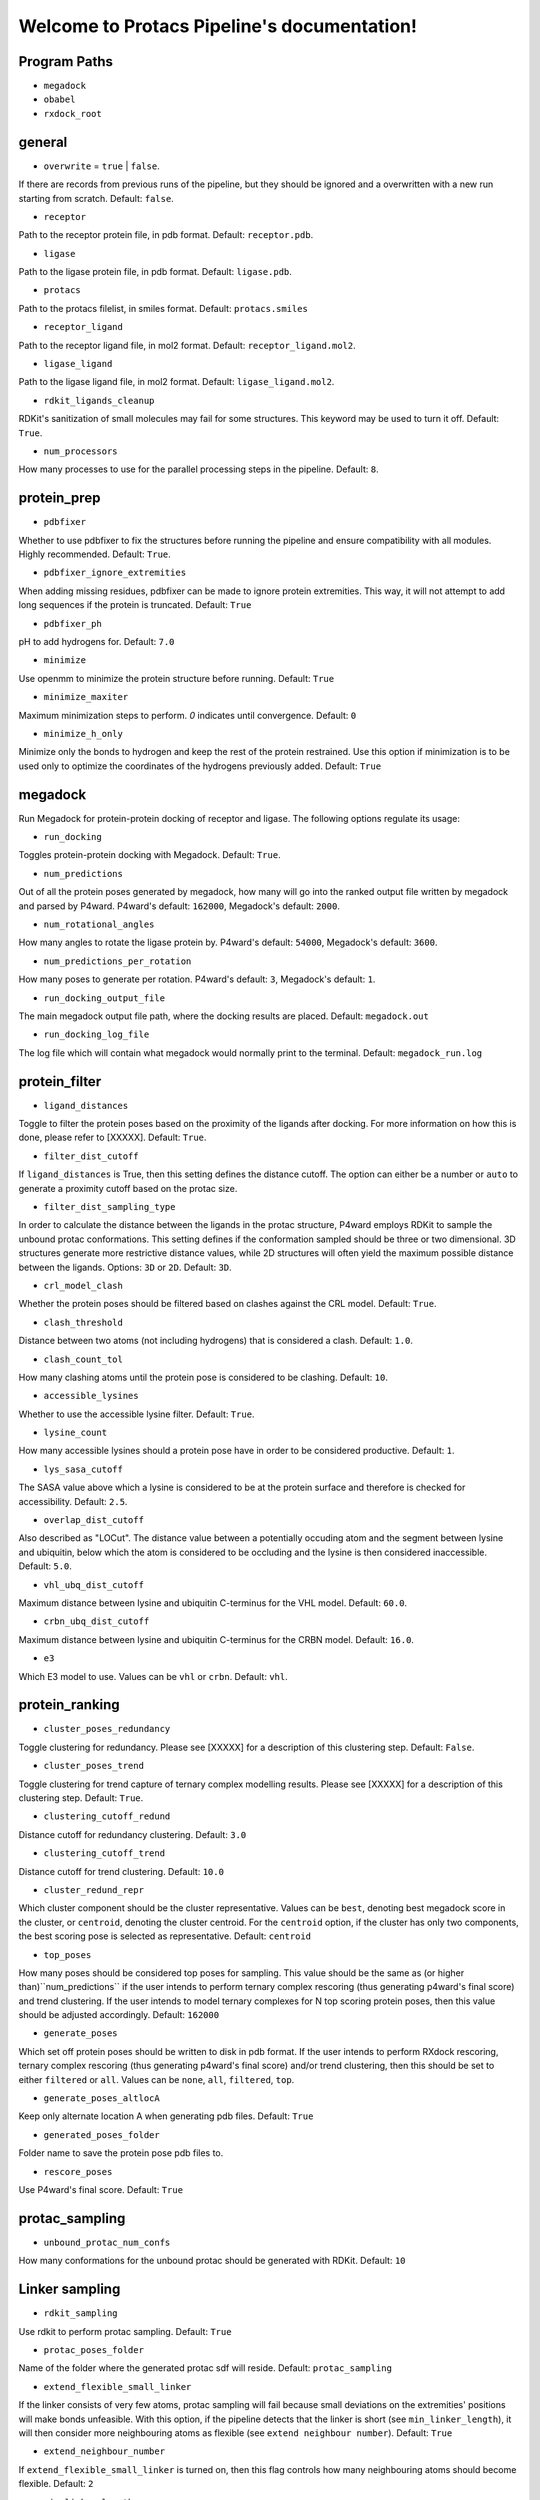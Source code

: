 Welcome to Protacs Pipeline's documentation!
============================================

Program Paths
-------------

* ``megadock``
* ``obabel``
* ``rxdock_root``


general
-------

* ``overwrite`` = ``true`` | ``false``.

If there are records from previous runs of the pipeline, but they should be ignored and a overwritten with a new run starting from scratch. Default: ``false``.

* ``receptor``

Path to the receptor protein file, in pdb format. Default: ``receptor.pdb``.

* ``ligase``

Path to the ligase protein file, in pdb format. Default: ``ligase.pdb``.

* ``protacs``

Path to the protacs filelist, in smiles format. Default: ``protacs.smiles``

* ``receptor_ligand``

Path to the receptor ligand file, in mol2 format. Default: ``receptor_ligand.mol2``.

* ``ligase_ligand``

Path to the ligase ligand file, in mol2 format. Default: ``ligase_ligand.mol2``.

* ``rdkit_ligands_cleanup``

RDKit's sanitization of small molecules may fail for some structures. This keyword may be used to turn it off. Default: ``True``.

* ``num_processors`` 

How many processes to use for the parallel processing steps in the pipeline. Default: ``8``.


protein_prep
------------

* ``pdbfixer``

Whether to use pdbfixer to fix the structures before running the pipeline and ensure compatibility with all modules. Highly recommended. Default: ``True``.

* ``pdbfixer_ignore_extremities``

When adding missing residues, pdbfixer can be made to ignore protein extremities. This way, it will not attempt to add long sequences if the protein is truncated. Default: ``True``

* ``pdbfixer_ph``

pH to add hydrogens for. Default: ``7.0``

* ``minimize``

Use openmm to minimize the protein structure before running. Default: ``True``

* ``minimize_maxiter``

Maximum minimization steps to perform. `0` indicates until convergence. Default: ``0``

* ``minimize_h_only``

Minimize only the bonds to hydrogen and keep the rest of the protein restrained. Use this option if minimization is to be used only to optimize the coordinates of the hydrogens previously added. Default: ``True``


megadock
--------

Run Megadock for protein-protein docking of receptor and ligase. The following options regulate its usage:

* ``run_docking``

Toggles protein-protein docking with Megadock. Default: ``True``.

* ``num_predictions`` 

Out of all the protein poses generated by megadock, how many will go into the ranked output file written by megadock and parsed by P4ward. P4ward's default: ``162000``, Megadock's default: ``2000``.

* ``num_rotational_angles`` 

How many angles to rotate the ligase protein by. P4ward's default: ``54000``, Megadock's default: ``3600``.

* ``num_predictions_per_rotation`` 

How many poses to generate per rotation. P4ward's default: ``3``, Megadock's default: ``1``.

* ``run_docking_output_file``

The main megadock output file path, where the docking results are placed. Default: ``megadock.out``

* ``run_docking_log_file``

The log file which will contain what megadock would normally print to the terminal. Default: ``megadock_run.log``


protein_filter
--------------

* ``ligand_distances``

.. ADD REFERENCE TO EXPLANATION WHEN READY
Toggle to filter the protein poses based on the proximity of the ligands after docking. For more information on how this is done, please refer to [XXXXX]. Default: ``True``.

* ``filter_dist_cutoff``

If ``ligand_distances`` is True, then this setting defines the distance cutoff. The option can either be a number or ``auto`` to generate a proximity cutoff based on the protac size. 

* ``filter_dist_sampling_type``

In order to calculate the distance between the ligands in the protac structure, P4ward employs RDKit to sample the unbound protac conformations. This setting defines if the conformation sampled should be three or two dimensional. 3D structures generate more restrictive distance values, while 2D structures will often yield the maximum possible distance between the ligands. Options: ``3D`` or ``2D``. Default: ``3D``.

* ``crl_model_clash``

Whether the protein poses should be filtered based on clashes against the CRL model. Default: ``True``.

* ``clash_threshold`` 

Distance between two atoms (not including hydrogens) that is considered a clash. Default: ``1.0``.

* ``clash_count_tol``

How many clashing atoms until the protein pose is considered to be clashing. Default: ``10``.

* ``accessible_lysines``

Whether to use the accessible lysine filter. Default: ``True``.

* ``lysine_count``

How many accessible lysines should a protein pose have in order to be considered productive. Default: ``1``.

* ``lys_sasa_cutoff``

The SASA value above which a lysine is considered to be at the protein surface and therefore is checked for accessibility. Default: ``2.5``.

* ``overlap_dist_cutoff``

Also described as "LOCut". The distance value between a potentially occuding atom and the segment between lysine and ubiquitin, below which the atom is considered to be occluding and the lysine is then considered inaccessible. Default: ``5.0``.

* ``vhl_ubq_dist_cutoff``

Maximum distance between lysine and ubiquitin C-terminus for the VHL model. Default: ``60.0``.

* ``crbn_ubq_dist_cutoff``

Maximum distance between lysine and ubiquitin C-terminus for the CRBN model. Default: ``16.0``.

* ``e3``

Which E3 model to use. Values can be ``vhl`` or ``crbn``. Default: ``vhl``.


protein_ranking
---------------

* ``cluster_poses_redundancy``

Toggle clustering for redundancy. Please see [XXXXX] for a description of this clustering step. Default: ``False``.

* ``cluster_poses_trend``

Toggle clustering for trend capture of ternary complex modelling results. Please see [XXXXX] for a description of this clustering step. Default: ``True``.

* ``clustering_cutoff_redund``

Distance cutoff for redundancy clustering. Default: ``3.0``

* ``clustering_cutoff_trend``

Distance cutoff for trend clustering. Default: ``10.0``

* ``cluster_redund_repr``

Which cluster component should be the cluster representative. Values can be ``best``, denoting best megadock score in the cluster, or ``centroid``, denoting the cluster centroid. For the ``centroid`` option, if the cluster has only two components, the best scoring pose is selected as representative. Default: ``centroid``

* ``top_poses``

How many poses should be considered top poses for sampling. This value should be the same as (or higher than)``num_predictions`` if the user intends to perform ternary complex rescoring (thus generating p4ward's final score) and trend clustering. If the user intends to model ternary complexes for N top scoring protein poses, then this value should be adjusted accordingly. Default: ``162000``

* ``generate_poses``

Which set off protein poses should be written to disk in pdb format. If the user intends to perform RXdock rescoring, ternary complex rescoring (thus generating p4ward's final score) and/or trend clustering, then this should be set to either ``filtered`` or ``all``. Values can be ``none``, ``all``, ``filtered``, ``top``.

* ``generate_poses_altlocA``

Keep only alternate location A when generating pdb files. Default: ``True``

* ``generated_poses_folder``

Folder name to save the protein pose pdb files to.

* ``rescore_poses``

Use P4ward's final score. Default: ``True``


protac_sampling
---------------

* ``unbound_protac_num_confs``

How many conformations for the unbound protac should be generated with RDKit. Default: ``10``


Linker sampling
---------------

* ``rdkit_sampling``

Use rdkit to perform protac sampling. Default: ``True``

* ``protac_poses_folder``

Name of the folder where the generated protac sdf will reside.
Default: ``protac_sampling``

* ``extend_flexible_small_linker``

If the linker consists of very few atoms, protac sampling will fail because small deviations on the extremities' positions will make bonds unfeasible. With this option, if the pipeline detects that the linker is short (see ``min_linker_length``), it will then consider more neighbouring atoms as flexible (see ``extend neighbour number``).
Default: ``True``

* ``extend_neighbour_number``

If ``extend_flexible_small_linker`` is turned on, then this flag controls how many neighbouring atoms should become flexible.
Default: ``2``

* ``min_linker_length``

If the protac's linker contains up to this many atoms, it is considered too short and can be extended if ``extend_flexible_small_linker`` is turned on.
Default: ``2``

* ``rdkit_number_of_confs``

How many protac linker conformations to generate.
Default: ``10``

* ``rdkit_pose_rmsd_tolerance``

Some protac poses cannot be sampled while perfectly retaining the rigid ligands' positions. This flag controls how much deviation is allowed when this happens.
Default: 1.0 (angstroms)

* ``rdkit_time_tolerance``

Sometimes rdkit will get stuck for a very long time in a pose only to fail sampling. This flag sets a time limit to the time rdkit can spend in the sampling calculation for each pose. If the limit is reach, the pose is considered failed.
Default: 300 (seconds)

* ``extend_top_poses_sampled``

Extends how many protein poses are considered top (based on ``protein_ranking/top_poses``) so that the ``top_poses`` number of poses have successfully generated protac conformations. For example, if the user determined ``top_poses`` to be 10, then the top 10 protein poses will be forwarded to protac sampling. However, a few of these may not be optimal for protac conformation and so would fail at sampling. So the pipeline will try sampling for the 11th pose, 12th and so on, until exactly 10 poses have successfully generated protac conformations.
Default: ``True``

* ``extend_top_poses_score``

When extending top poses sampled, also considered the protein-ligand interaction score by disregarding positive scores. This ensures that clashing models are discarded. Default: ``True``

* ``extend_top_poses_energy``

When extending top poses sampled, also considered the internal energy calculated by RDKit. Poses where the protac internal energy is higher than the energies of all the unbound poses previously sampled are discarded. Default: ``False``

Linker ranking
--------------

* ``protac_scoring_folder``

Name of the folder where the scored protac sdf files will reside.
Default: ``protac_scoring``

* ``rxdock_score``

Use RXdock for scoring the protac conformations.
Default: ``True``

* ``rxdock_minimize``

Perform a a quick minimization with RXdock before scoring.
Default: ``False``

* ``rxdock_target_score``

Which score value to capture from RXdock. Values can be ``SCORE`` or ``SCORE.INTER``. Please refer to RXdock documentation for detailed description of these values. Default: ``SCORE.INTER``

Outputs
-------

* ``plots``

Whether to generate analysis plots.
Default: ``True``

* ``chimerax_view``

Whether to generate ChimeraX script for visualization of the results.
Default: ``True``

* ``write_crl_complex``

Whether to write the full CRL complex models for the final predictions.
Default: ``True``

* ``crl_cluster_rep_only``

If writing CRL models, write only for the cluster representative structures.
Default: ``True``
